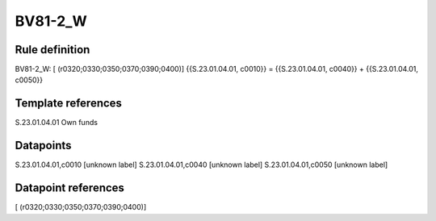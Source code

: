 ========
BV81-2_W
========

Rule definition
---------------

BV81-2_W: [ (r0320;0330;0350;0370;0390;0400)] {{S.23.01.04.01, c0010}} = {{S.23.01.04.01, c0040}} + {{S.23.01.04.01, c0050}}


Template references
-------------------

S.23.01.04.01 Own funds


Datapoints
----------

S.23.01.04.01,c0010 [unknown label]
S.23.01.04.01,c0040 [unknown label]
S.23.01.04.01,c0050 [unknown label]


Datapoint references
--------------------

[ (r0320;0330;0350;0370;0390;0400)]